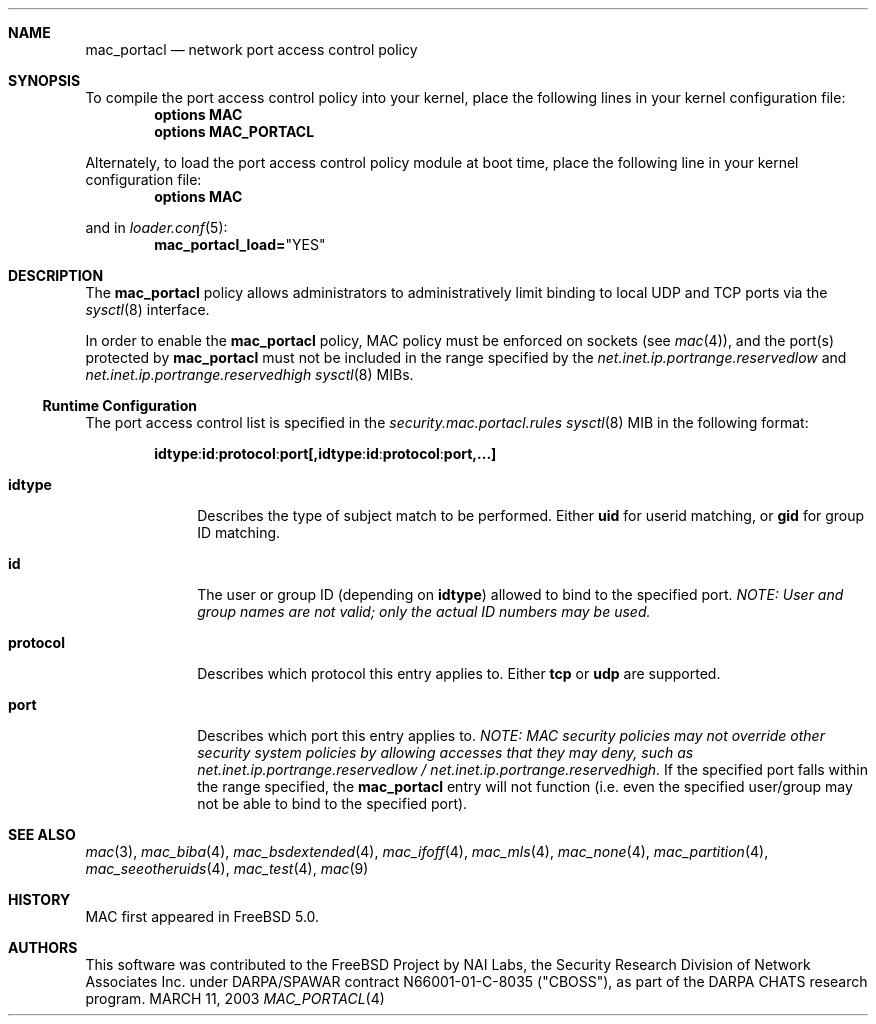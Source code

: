 .\" Copyright (c) 2003 Networks Associates Technology, Inc.
.\" All rights reserved.
.\" 
.\" This software was developed for the FreeBSD Project by Chris Costello
.\" at Safeport Network Services and Network Associates Labs, the
.\" Security Research Division of Network Associates, Inc. under
.\" DARPA/SPAWAR contract N66001-01-C-8035 ("CBOSS"), as part of the
.\" DARPA CHATS research program.
.\" 
.\" Redistribution and use in source and binary forms, with or without
.\" modification, are permitted provided that the following conditions
.\" are met:
.\" 1. Redistributions of source code must retain the above copyright
.\"    notice, this list of conditions and the following disclaimer.
.\" 2. Redistributions in binary form must reproduce the above copyright
.\"    notice, this list of conditions and the following disclaimer in the
.\"    documentation and/or other materials provided with the distribution.
.\" 
.\" THIS SOFTWARE IS PROVIDED BY THE AUTHORS AND CONTRIBUTORS ``AS IS'' AND
.\" ANY EXPRESS OR IMPLIED WARRANTIES, INCLUDING, BUT NOT LIMITED TO, THE
.\" IMPLIED WARRANTIES OF MERCHANTABILITY AND FITNESS FOR A PARTICULAR PURPOSE
.\" ARE DISCLAIMED.  IN NO EVENT SHALL THE AUTHORS OR CONTRIBUTORS BE LIABLE
.\" FOR ANY DIRECT, INDIRECT, INCIDENTAL, SPECIAL, EXEMPLARY, OR CONSEQUENTIAL
.\" DAMAGES (INCLUDING, BUT NOT LIMITED TO, PROCUREMENT OF SUBSTITUTE GOODS
.\" OR SERVICES; LOSS OF USE, DATA, OR PROFITS; OR BUSINESS INTERRUPTION)
.\" HOWEVER CAUSED AND ON ANY THEORY OF LIABILITY, WHETHER IN CONTRACT, STRICT
.\" LIABILITY, OR TORT (INCLUDING NEGLIGENCE OR OTHERWISE) ARISING IN ANY WAY
.\" OUT OF THE USE OF THIS SOFTWARE, EVEN IF ADVISED OF THE POSSIBILITY OF
.\" SUCH DAMAGE.
.\" 
.\" $FreeBSD$
.Dd MARCH 11, 2003
.Dt MAC_PORTACL 4
.Sh NAME
.Nm mac_portacl
.Nd network port access control policy
.Sh SYNOPSIS
To compile the port access control policy into your kernel,
place the following lines in your kernel
configuration file:
.Cd "options MAC"
.Cd "options MAC_PORTACL"
.Pp
Alternately, to load the port access control policy module at boot time,
place the following line in your kernel configuration file:
.Cd "options MAC"
.Pp
and in   
.Xr loader.conf 5 :
.Cd mac_portacl_load= Ns \&"YES"
.Sh DESCRIPTION
The
.Nm
policy allows administrators to administratively limit binding to
local UDP and TCP ports via the
.Xr sysctl 8
interface.
.Pp
In order to enable the
.Nm
policy, MAC policy must be enforced on sockets
(see
.Xr mac 4 ) ,
and the port(s) protected by
.Nm
must not be included in the range specified by
the
.Va net.inet.ip.portrange.reservedlow
and
.Va net.inet.ip.portrange.reservedhigh
.Xr sysctl 8
MIBs.
.Ss Runtime Configuration
The port access control list is specified in the
.Va security.mac.portacl.rules
.Xr sysctl 8
MIB in the following format:
.Pp
.Sm off
.Bd -literal -offset indent
.Sy idtype
.Li :
.Sy id
.Li :
.Sy protocol
.Li :
.Sy port
.Li [,
.Sy idtype
.Li :
.Sy id
.Li :
.Sy protocol
.Li :
.Sy port
.Li ,...]
.Ed
.Sm on
.Pp
.Bl -tag -width protocol
.It Sy idtype
Describes the type of subject match to be performed.
Either
.Li uid
for userid matching, or
.Li gid
for group ID matching.
.It Sy id
The user or group ID (depending on
.Sy idtype )
allowed to bind to the specified port.
.Bf -emphasis
NOTE: User and group names are not valid; only the actual ID numbers
may be used.
.Ef
.It Sy protocol
Describes which protocol this entry applies to.
Either
.Li tcp
or
.Li udp
are supported.
.It Sy port
Describes which port this entry applies to.
.Bf -emphasis
NOTE: MAC security policies may not override other security system policies
by allowing accesses that they may deny, such as
.Va net.inet.ip.portrange.reservedlow /
.Va net.inet.ip.portrange.reservedhigh .
.Ef
If the specified port falls within the range specified, the
.Nm
entry will not function
(i.e. even the specified user/group may not be able to bind to the specified
port).
.El
.Sh SEE ALSO
.Xr mac 3 ,
.Xr mac_biba 4 ,
.Xr mac_bsdextended 4 ,
.Xr mac_ifoff 4 ,
.Xr mac_mls 4 ,
.Xr mac_none 4 ,
.Xr mac_partition 4 ,
.Xr mac_seeotheruids 4 ,
.Xr mac_test 4 ,
.Xr mac 9
.Sh HISTORY
MAC first appeared in
.Fx 5.0 .
.Sh AUTHORS
This software was contributed to the
.Fx
Project by NAI Labs, the Security Research Division of Network Associates
Inc. under DARPA/SPAWAR contract N66001-01-C-8035 ("CBOSS"),
as part of the DARPA CHATS research program.
